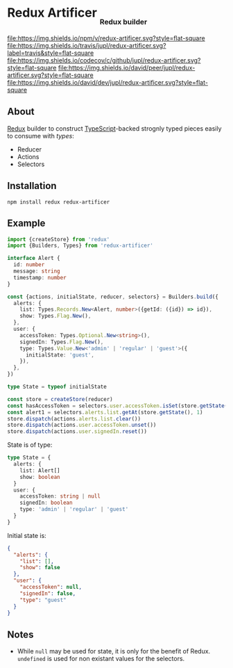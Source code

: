 #+HTML: <h1>Redux Artificer <sub><sub><sub>Redux builder</sub></sub></sub></h1>
[[https://www.npmjs.org/package/redux-artificer][file:https://img.shields.io/npm/v/redux-artificer.svg?style=flat-square]]
[[https://travis-ci.org/jupl/redux-artificer][file:https://img.shields.io/travis/jupl/redux-artificer.svg?label=travis&style=flat-square]]
[[https://codecov.io/gh/jupl/redux-artificer][file:https://img.shields.io/codecov/c/github/jupl/redux-artificer.svg?style=flat-square]]
[[https://david-dm.org/jupl/redux-artificer?type=peer][file:https://img.shields.io/david/peer/jupl/redux-artificer.svg?style=flat-square]]
[[https://david-dm.org/jupl/redux-artificer?type=dev][file:https://img.shields.io/david/dev/jupl/redux-artificer.svg?style=flat-square]]

** About
[[https://redux.js.org/][Redux]] builder to construct [[https://www.typescriptlang.org/][TypeScript]]-backed strognly typed pieces easily to consume with [[types/README.org#readme][types]]:
- Reducer
- Actions
- Selectors

** Installation
#+BEGIN_EXAMPLE
npm install redux redux-artificer
#+END_EXAMPLE

** Example
#+BEGIN_SRC typescript
import {createStore} from 'redux'
import {Builders, Types} from 'redux-artificer'

interface Alert {
  id: number
  message: string
  timestamp: number
}

const {actions, initialState, reducer, selectors} = Builders.build({
  alerts: {
    list: Types.Records.New<Alert, number>({getId: ({id}) => id}),
    show: Types.Flag.New(),
  },
  user: {
    accessToken: Types.Optional.New<string>(),
    signedIn: Types.Flag.New(),
    type: Types.Value.New<'admin' | 'regular' | 'guest'>({
      initialState: 'guest',
    }),
  },
})

type State = typeof initialState

const store = createStore(reducer)
const hasAccessToken = selectors.user.accessToken.isSet(store.getState())
const alert1 = selectors.alerts.list.getAt(store.getState(), 1)
store.dispatch(actions.alerts.list.clear())
store.dispatch(actions.user.accessToken.unset())
store.dispatch(actions.user.signedIn.reset())
#+END_SRC

State is of type:
#+BEGIN_SRC typescript
type State = {
  alerts: {
    list: Alert[]
    show: boolean
  }
  user: {
    accessToken: string | null
    signedIn: boolean
    type: 'admin' | 'regular' | 'guest'
  }
}
#+END_SRC

Initial state is:
#+BEGIN_SRC json
{
  "alerts": {
    "list": [],
    "show": false
  },
  "user": {
    "accessToken": null,
    "signedIn": false,
    "type": "guest"
  }
}
#+END_SRC

** Notes
- While =null= may be used for state, it is only for the benefit of Redux.  =undefined= is used for non existant values for the selectors.
